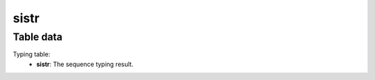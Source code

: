 sistr
-----

Table data
^^^^^^^^^^

Typing table:
    - **sistr**: The sequence typing result.

.. image:: ../resources/reports/typing_table.png
    :align: center